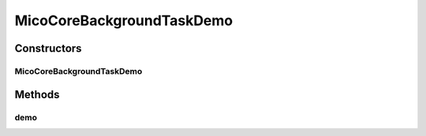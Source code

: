 .. java:import:: org.springframework.beans.factory.annotation Autowired

.. java:import:: org.springframework.stereotype Component

MicoCoreBackgroundTaskDemo
==========================

.. java:package:: io.github.ust.mico.core.concurrency
   :noindex:

.. java:type:: @Component public class MicoCoreBackgroundTaskDemo

   Demo class for \ :java:ref:`MicoCoreBackgroundTaskFactory`\ .

Constructors
------------
MicoCoreBackgroundTaskDemo
^^^^^^^^^^^^^^^^^^^^^^^^^^

.. java:constructor:: public MicoCoreBackgroundTaskDemo(MicoCoreBackgroundTaskFactory factory)
   :outertype: MicoCoreBackgroundTaskDemo

Methods
-------
demo
^^^^

.. java:method:: public void demo()
   :outertype: MicoCoreBackgroundTaskDemo

